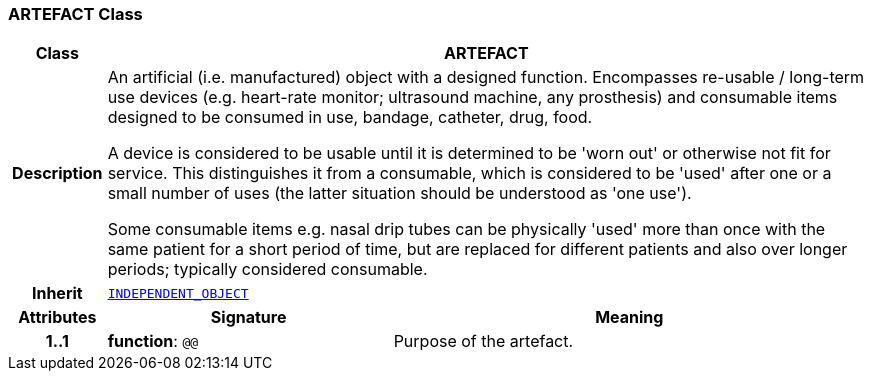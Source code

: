 === ARTEFACT Class

[cols="^1,3,5"]
|===
h|*Class*
2+^h|*ARTEFACT*

h|*Description*
2+a|An artificial (i.e. manufactured) object with a designed function. Encompasses re-usable / long-term use devices (e.g. heart-rate monitor; ultrasound machine, any prosthesis) and consumable items designed to be consumed in use, bandage, catheter, drug, food.

A device is considered to be usable until it is determined to be 'worn out' or otherwise not fit for service. This distinguishes it from a consumable, which is considered to be 'used' after one or a small number of uses (the latter situation should be understood as 'one use').

Some consumable items e.g. nasal drip tubes can be physically 'used' more than once with the same patient for a short period of time, but are replaced for different patients and also over longer periods; typically considered consumable.

h|*Inherit*
2+|`<<_independent_object_class,INDEPENDENT_OBJECT>>`

h|*Attributes*
^h|*Signature*
^h|*Meaning*

h|*1..1*
|*function*: `@@`
a|Purpose of the artefact.
|===
